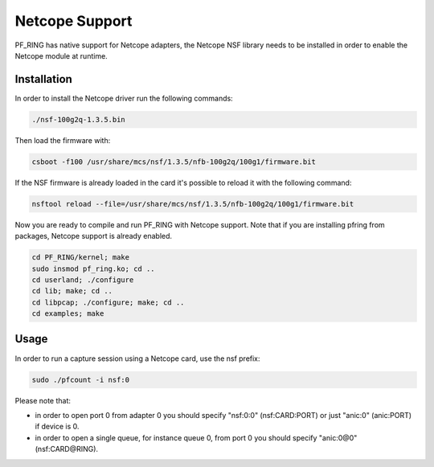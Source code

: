 Netcope Support
===============

PF_RING has native support for Netcope adapters, the Netcope NSF library needs to be installed in order to enable the Netcope module at runtime.

Installation
------------

In order to install the Netcope driver run the following commands:

.. code-block:: console

   ./nsf-100g2q-1.3.5.bin

Then load the firmware with:

.. code-block:: console

   csboot -f100 /usr/share/mcs/nsf/1.3.5/nfb-100g2q/100g1/firmware.bit

If the NSF firmware is already loaded in the card it's possible to reload it
with the following command:

.. code-block:: console

   nsftool reload --file=/usr/share/mcs/nsf/1.3.5/nfb-100g2q/100g1/firmware.bit

Now you are ready to compile and run PF_RING with Netcope support.
Note that if you are installing pfring from packages, Netcope support is already enabled.

.. code-block:: console

   cd PF_RING/kernel; make
   sudo insmod pf_ring.ko; cd ..
   cd userland; ./configure
   cd lib; make; cd ..
   cd libpcap; ./configure; make; cd ..
   cd examples; make

Usage
-----

In order to run a capture session using a Netcope card, use the nsf prefix:

.. code-block:: console

   sudo ./pfcount -i nsf:0

Please note that:

- in order to open port 0 from adapter 0 you should specify "nsf:0:0" (nsf:CARD:PORT) or just "anic:0" (anic:PORT) if device is 0.
- in order to open a single queue, for instance queue 0, from port 0 you should specify "anic:0@0" (nsf:CARD@RING).

